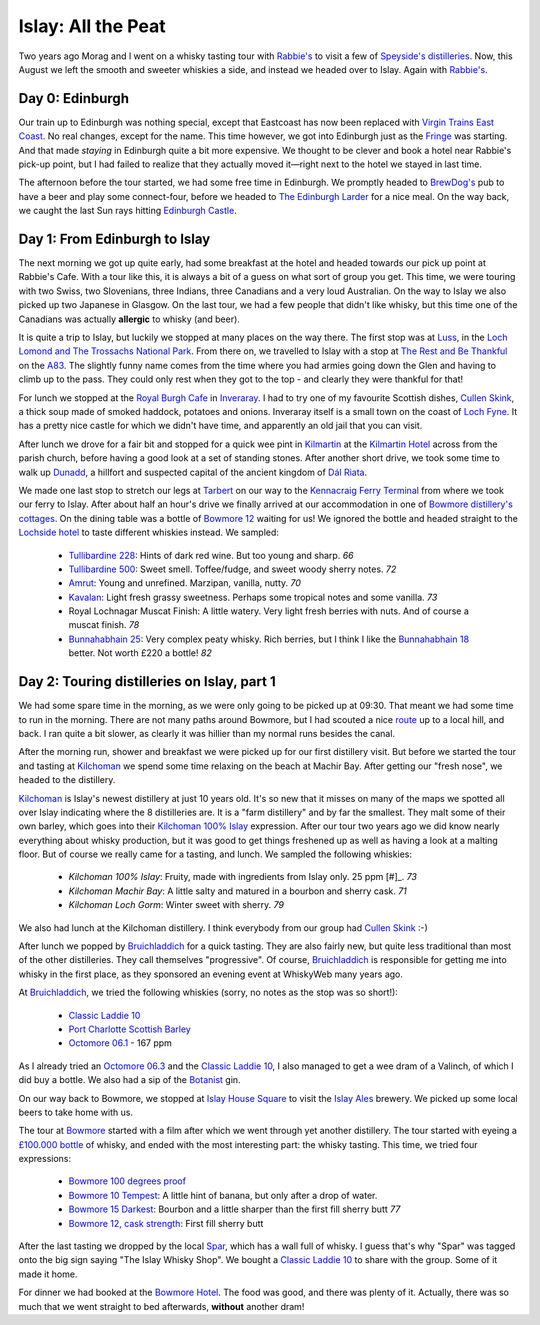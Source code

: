 Islay: All the Peat
===================

.. articleMetaData::
   :Where: London, UK
   :Date: 2015-08-18 09:02 Europe/London
   :Tags: photography, whisky
   :Short: islay

Two years ago Morag and I went on a whisky tasting tour with `Rabbie's`_ to
visit a few of `Speyside's distilleries`_. Now, this August we left the smooth
and sweeter whiskies a side, and instead we headed over to Islay. Again with
`Rabbie's`_.

Day 0: Edinburgh
----------------

Our train up to Edinburgh was nothing special, except that Eastcoast has now
been replaced with `Virgin Trains East Coast`_. No real changes, except for
the name. This time however, we got into Edinburgh just as the Fringe_ was
starting. And that made *staying* in Edinburgh quite a bit more expensive. We
thought to be clever and book a hotel near Rabbie's pick-up point, but I had
failed to realize that they actually moved it—right next to the hotel we
stayed in last time.

The afternoon before the tour started, we had some free time in Edinburgh. We
promptly headed to `BrewDog's`_ pub to have a beer and play some
connect-four, before we headed to `The Edinburgh Larder`_ for a nice meal. On
the way back, we caught the last Sun rays hitting `Edinburgh Castle`_.

.. _`Rabbie's`: https://www.rabbies.com/
.. _`Speyside's distilleries`: /the-day-i-saved-whisky.html
.. _`Virgin Trains East Coast`: http://www.virgintrains.co.uk/
.. _Fringe: https://www.edfringe.com/
.. _`BrewDog's`: https://www.brewdog.com/bars/uk/edinburgh
.. _`The Edinburgh Larder`: http://www.edinburghlarder.co.uk/
.. _`Edinburgh Castle`: http://www.edinburghcastle.gov.uk/

Day 1: From Edinburgh to Islay
------------------------------

The next morning we got up quite early, had some breakfast at the hotel and
headed towards our pick up point at Rabbie's Cafe. With a tour like this,
it is always a bit of a guess on what sort of group you get. This time, we
were touring with two Swiss, two Slovenians, three Indians, three Canadians
and a very loud Australian. On the way to Islay we also picked up two
Japanese in Glasgow. On the last tour, we had a few people that didn't like
whisky, but this time one of the Canadians was actually **allergic** to whisky
(and beer).

It is quite a trip to Islay, but luckily we stopped at many places on the way
there. The first stop was at Luss_, in the `Loch Lomond and The Trossachs
National Park`_. From there on, we travelled to Islay with a stop at `The Rest
and Be Thankful`_  on the A83_. The slightly funny name comes from the time
where you had armies going down the Glen and having to climb up to the pass.
They could only rest when they got to the top - and clearly they were thankful
for that!

For lunch we stopped at the `Royal Burgh Cafe`_ in Inveraray_. I had to try
one of my favourite Scottish dishes, `Cullen Skink`_, a thick soup made of
smoked haddock, potatoes and onions. Inveraray itself is a small town on the
coast of `Loch Fyne`_. It has a pretty nice castle for which we didn't have
time, and apparently an old jail that you can visit.

After lunch we drove for a fair bit and stopped for a quick wee pint in
Kilmartin_ at the `Kilmartin Hotel`_ across from the parish church, before
having a good look at a set of standing stones. After another short drive, we
took some time to walk up Dunadd_, a hillfort and suspected capital of the
ancient kingdom of `Dál Riata`_.

We made one last stop to stretch our legs at Tarbert_ on our way to the
`Kennacraig Ferry Terminal`_ from where we took our ferry to Islay. After
about half an hour's drive we finally arrived at our accommodation in one of
`Bowmore distillery's cottages`_. On the dining table was a bottle of `Bowmore
12`_ waiting for us! We ignored the bottle and headed straight to the
`Lochside hotel`_ to taste different whiskies instead. We sampled:

 - `Tullibardine 228`_: Hints of dark red wine. But too young and sharp. *66*
 - `Tullibardine 500`_: Sweet smell. Toffee/fudge, and sweet woody sherry
   notes. *72*
 - Amrut_: Young and unrefined. Marzipan, vanilla, nutty. *70*
 - Kavalan_: Light fresh grassy sweetness. Perhaps some tropical notes and
   some vanilla. *73*
 - Royal Lochnagar Muscat Finish: A little watery. Very light fresh
   berries with nuts. And of course a muscat finish. *78*
 - `Bunnahabhain 25`_: Very complex peaty whisky. Rich berries, but I think I
   like the `Bunnahabhain 18`_ better. Not worth £220 a bottle! *82*

.. _Luss: https://en.wikipedia.org/wiki/Luss
.. _`Loch Lomond and The Trossachs National Park`: https://en.wikipedia.org/wiki/Loch_Lomond_and_The_Trossachs_National_Park
.. _`The Rest and Be Thankful`: http://www.arrocharheritage.com/HistoryOfRABT.htm
.. _A83: https://en.wikipedia.org/wiki/A83_road
.. _`Royal Burgh Cafe`: http://www.tripadvisor.co.uk/Restaurant_Review-g186500-d1747818-Reviews-Royal_Burgh_Cafe-Inveraray_Argyll_and_Bute_Scotland.html
.. _Inveraray: https://en.wikipedia.org/wiki/Inveraray
.. _`Cullen Skink`: https://en.wikipedia.org/wiki/Cullen_skink
.. _`Loch Fyne`: https://en.wikipedia.org/wiki/Loch_Fyne
.. _Kilmartin: https://en.wikipedia.org/wiki/Kilmartin
.. _`Kilmartin Hotel`: http://www.kilmartin-hotel.com/
.. _Dunadd: https://en.wikipedia.org/wiki/Dunadd
.. _`Dál Riata`: https://en.wikipedia.org/wiki/D%C3%A1l_Riata
.. _Tarbert: https://en.wikipedia.org/wiki/Tarbert,_Argyll_and_Bute
.. _`Kennacraig Ferry Terminal`: https://en.wikipedia.org/wiki/Kennacraig
.. _`Bowmore distillery's cottages`: http://cottages.bowmore.co.uk/
.. _`Bowmore 12`: https://www.whiskybase.com/whisky/35151/bowmore-12-year-old
.. _`Lochside hotel`: http://lochsidehotel.co.uk/Islay_Lochside/Home.html
.. _`Tullibardine 228`: https://www.whiskybase.com/whisky/55916/tullibardine-228
.. _`Tullibardine 500`: https://www.whiskybase.com/whisky/40745/tullibardine-500
.. _Amrut: https://www.whiskybase.com/whisky/13662/amrut-40
.. _Kavalan: https://www.whiskybase.com/whisky/18006/kavalan-single-malt-whisky
.. _`Bunnahabhain 25`: https://www.whiskybase.com/whisky/27789/bunnahabhain-xxv
.. _`Bunnahabhain 18`: https://www.whiskybase.com/whisky/14007/bunnahabhain-xviii

Day 2: Touring distilleries on Islay, part 1
--------------------------------------------

We had some spare time in the morning, as we were only going to be picked up
at 09:30. That meant we had some time to run in the morning. There are not
many paths around Bowmore, but I had scouted a nice route_ up to a local hill,
and back. I ran quite a bit slower, as clearly it was hillier than my normal
runs besides the canal.

After the morning run, shower and breakfast we were picked up for our first
distillery visit. But before we started the tour and tasting at Kilchoman_ we
spend some time relaxing on the beach at Machir Bay. After getting our
"fresh nose", we headed to the distillery.

Kilchoman_ is Islay's newest distillery at just 10 years old. It's so new that
it misses on many of the maps we spotted all over Islay indicating where the
8 distilleries are. It is a "farm distillery" and by far the smallest. They
malt some of their own barley, which goes into their `Kilchoman 100% Islay`_
expression. After our tour two years ago we did know nearly everything about
whisky production, but it was good to get things freshened up as well as
having a look at a malting floor. But of course we really came for a tasting,
and lunch. We sampled the following whiskies:

 - `Kilchoman 100% Islay`: Fruity, made with ingredients from Islay only. 25
   ppm [#]_. *73*
 - `Kilchoman Machir Bay`: A little salty and matured in a bourbon and sherry
   cask. *71*
 - `Kilchoman Loch Gorm`: Winter sweet with sherry. *79*

We also had lunch at the Kilchoman distillery. I think everybody from our
group had `Cullen Skink`_ :-)

After lunch we popped by Bruichladdich_ for a quick tasting. They are also
fairly new, but quite less traditional than most of the other distilleries.
They call themselves "progressive". Of course, Bruichladdich_ is responsible
for getting me into whisky in the first place, as they sponsored an evening
event at WhiskyWeb many years ago.

At Bruichladdich_, we tried the following whiskies (sorry, no notes as the
stop was so short!):

 - `Classic Laddie 10`_
 - `Port Charlotte Scottish Barley`_
 - `Octomore 06.1`_ - 167 ppm

As I already tried an `Octomore 06.3`_ and the `Classic Laddie 10`_, I also
managed to get a wee dram of a Valinch, of which I did buy a bottle. We also
had a sip of the Botanist_ gin.

On our way back to Bowmore, we stopped at `Islay House Square`_ to visit the
`Islay Ales`_ brewery. We picked up some local beers to take home with us.

The tour at Bowmore_ started with a film after which we went through yet
another distillery. The tour started with eyeing a `£100.000 bottle`_ of
whisky, and ended with the most interesting part: the whisky tasting. This
time, we tried four expressions:

 - `Bowmore 100 degrees proof`_
 - `Bowmore 10 Tempest`_: A little hint of banana, but only after a drop of
   water.
 - `Bowmore 15 Darkest`_: Bourbon and a little sharper than the first fill sherry
   butt *77*
 - `Bowmore 12, cask strength`_: First fill sherry butt

After the last tasting we dropped by the local Spar_, which has a wall full of
whisky. I guess that's why "Spar" was tagged onto the big sign saying "The
Islay Whisky Shop". We bought a `Classic Laddie 10`_ to share with the group.
Some of it made it home.

For dinner we had booked at the `Bowmore Hotel`_. The food was good, and there
was plenty of it. Actually, there was so much that we went straight to bed
afterwards, **without** another dram!

.. _route: https://graphhopper.com/maps/?point=55.75453%2C-6.285081&point=55.74784%2C-6.246715&point=55.754627%2C-6.286798&point=55.756945%2C-6.288643&vehicle=foot&locale=en-US&elevation=true&layer=TF%20Cycle
.. _Kilchoman: http://kilchomandistillery.com/
.. _`Kilchoman 100% Islay`: https://www.whiskybase.com/whisky/34145/kilchoman-100-islay
.. _`Kilchoman Machir Bay`: https://www.whiskybase.com/whisky/67739/kilchoman-machir-bay-2015
.. _`Kilchoman Loch Gorm`: https://www.whiskybase.com/whisky/66054/kilchoman-loch-gorm-2015
.. _`Bruichladdich`: http://bruichladdich.com/
.. _`Classic Laddie 10`: https://www.whiskybase.com/whisky/25087/bruichladdich-the-laddie-ten
.. _`Port Charlotte Scottish Barley`: https://www.whiskybase.com/whisky/43466/port-charlotte-scottish-barley
.. _`Octomore 06.1`: https://www.whiskybase.com/whisky/43463/octomore-edition-061-167
.. _`Octomore 06.3`: https://www.whiskybase.com/whisky/45178/octomore-edition-063-258
.. _Botanist: http://www.bruichladdich.com/the-botanist-islay-dry-gin
.. _`Islay House Square`: http://www.islayhouse.co.uk/#!islay-house-square/cv0j
.. _`Islay Ales`: http://www.islayales.co.uk/
.. _Bowmore: https://en.wikipedia.org/wiki/Bowmore_distillery
.. _`£100.000 bottle`: http://money.aol.co.uk/2012/10/09/worlds-most-expensive-whisky-to-fetch-150-000/
.. _`Bowmore 100 degrees proof`: https://www.whiskybase.com/whisky/30380/bowmore-100-degrees-proof
.. _`Bowmore 10 Tempest`: https://www.whiskybase.com/whisky/18493/bowmore-tempest
.. _`Bowmore 15 Darkest`: https://www.whiskybase.com/whisky/8238/bowmore-darkest
.. _`Bowmore 12, cask strength`: https://www.whiskybase.com/whisky/68560/bowmore-2002
.. _Spar: http://www.islaywhiskyshop.com/
.. _`Bowmore Hotel`: http://bowmorehotel.co.uk/
.. _Phenol: https://en.wikipedia.org/wiki/Phenol
